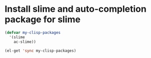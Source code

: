 * Install slime and auto-completion package for slime
  #+begin_src emacs-lisp
    (defvar my-clisp-packages
      '(slime
        ac-slime))

    (el-get 'sync my-clisp-packages)
  #+end_src
